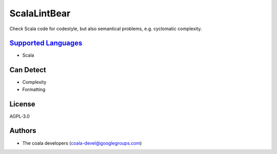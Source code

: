 **ScalaLintBear**
=================

Check Scala code for codestyle, but also semantical problems,
e.g. cyclomatic complexity.

`Supported Languages <../README.rst>`_
-----

* Scala



Can Detect
----------

* Complexity
* Formatting

License
-------

AGPL-3.0

Authors
-------

* The coala developers (coala-devel@googlegroups.com)
